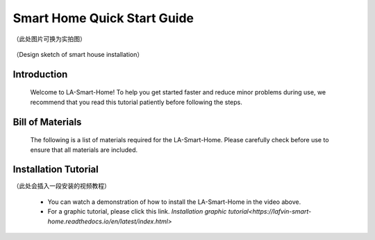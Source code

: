 Smart Home Quick Start Guide
===========================
（此处图片可换为实拍图）

.. figure:: _static/1.completed.png
   :alt: The effect picture of the cabin installation
   :align: center


   （Design sketch of smart house installation）


Introduction
------------
  Welcome to LA-Smart-Home! To help you get started faster and reduce minor problems during use, we recommend that you read this tutorial patiently before following the steps.

Bill of Materials
----------------------
  The following is a list of materials required for the LA-Smart-Home. Please carefully check before use to ensure that all materials are included.

Installation Tutorial
----------------------
（此处会插入一段安装的视频教程）

 - You can watch a demonstration of how to install the LA-Smart-Home  in the video above. 
 -   For a graphic tutorial, please click this link. `Installation graphic tutorial<https://lafvin-smart-home.readthedocs.io/en/latest/index.html>`


